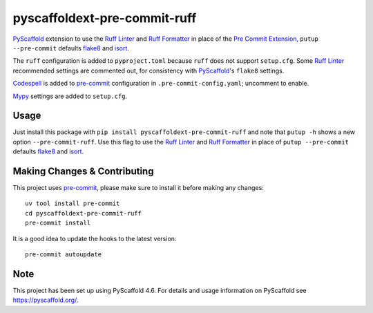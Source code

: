 pyscaffoldext-pre-commit-ruff
=============================

`PyScaffold`_ extension to use the `Ruff Linter`_ and `Ruff Formatter`_
in place of the `Pre Commit Extension`_, ``putup --pre-commit`` defaults
`flake8`_ and `isort`_.

The ``ruff`` configuration is added to ``pyproject.toml`` because
``ruff`` does not support ``setup.cfg``. Some `Ruff Linter`_ recommended
settings are commented out, for consistency with `PyScaffold`_'s
``flake8`` settings.

`Codespell`_ is added to `pre-commit`_ configuration in
``.pre-commit-config.yaml``; uncomment to enable.

`Mypy`_ settings are added to ``setup.cfg``.

Usage
-----

Just install this package with
``pip install pyscaffoldext-pre-commit-ruff`` and note that ``putup -h``
shows a new option ``--pre-commit-ruff``. Use this flag to use the `Ruff
Linter`_ and `Ruff Formatter`_ in place of ``putup --pre-commit``
defaults `flake8`_ and `isort`_.

.. _pyscaffold-notes:

Making Changes & Contributing
-----------------------------

This project uses `pre-commit`_, please make sure to install it before
making any changes:

::

   uv tool install pre-commit
   cd pyscaffoldext-pre-commit-ruff
   pre-commit install

It is a good idea to update the hooks to the latest version:

::

   pre-commit autoupdate

Note
----

This project has been set up using PyScaffold 4.6. For details and usage
information on PyScaffold see https://pyscaffold.org/.

.. _PyScaffold: https://pyscaffold.org/
.. _Ruff Linter: https://docs.astral.sh/ruff/linter/
.. _Ruff Formatter: https://docs.astral.sh/ruff/formatter/
.. _Pre Commit Extension: https://pyscaffold.org/en/stable/features.html#pre-commit-hooks
.. _flake8: https://flake8.pycqa.org/
.. _isort: https://pycqa.github.io/isort/
.. _Codespell: https://github.com/codespell-project/codespell
.. _pre-commit: https://pre-commit.com/
.. _Mypy: https://mypy.readthedocs.io/
